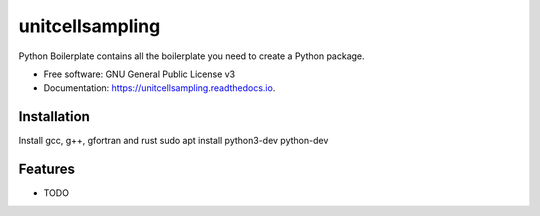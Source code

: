 ================
unitcellsampling
================


Python Boilerplate contains all the boilerplate you need to create a Python package.


* Free software: GNU General Public License v3
* Documentation: https://unitcellsampling.readthedocs.io.


Installation
------------

Install gcc, g++, gfortran and rust
sudo apt install python3-dev python-dev


Features
--------

* TODO
